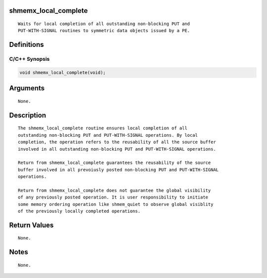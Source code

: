 shmemx_local_complete
=====================

::

   Waits for local completion of all outstanding non-blocking PUT and
   PUT-WITH-SIGNAL routines to symmetric data objects issued by a PE.

Definitions
===========

C/C++ Synopsis
--------------

.. code:: bash

   void shmemx_local_complete(void);

Arguments
=========

::

   None.

Description
===========

::

   The shmemx_local_complete routine ensures local completion of all
   outstanding non-blocking PUT and PUT-WITH-SIGNAL operations. By local
   completion, the operation refers to the reusability of all the source buffer
   involved in all outstanding non-blocking PUT and PUT-WITH-SIGNAL operations.

   Return from shmemx_local_complete guarantees the reusability of the source
   buffer involved in all prevoiusly posted non-blocking PUT and PUT-WITH-SIGNAL
   operations.

   Return from shmemx_local_complete does not guarantee the global visibility
   of any previously posted operation. It is user responsibility to initiate
   some memory ordering operation like shmem_quiet to observe global visiblity
   of the previously locally completed operations.

Return Values
=============

::

   None.

Notes
=====

::

   None.
